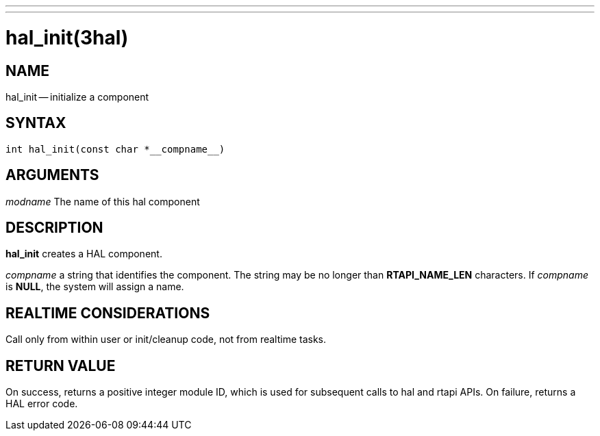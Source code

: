 ---
---
:skip-front-matter:

= hal_init(3hal)
:manmanual: HAL Components
:mansource: ../man/man3/hal_init.3hal.asciidoc
:man version : 


== NAME

hal_init -- initialize a component


== SYNTAX
 int hal_init(const char *__compname__)



== ARGUMENTS
__modname__
The name of this hal component



== DESCRIPTION

**hal_init** creates a HAL component.

__compname__ a string that identifies the component.
The string may be no longer than **RTAPI_NAME_LEN**
characters.  If __compname__ is **NULL**, the system will assign a
name.



== REALTIME CONSIDERATIONS
Call only from within user or init/cleanup code, not from realtime tasks.



== RETURN VALUE
On success, returns a positive integer module ID, which is
used for subsequent calls to hal and rtapi APIs.
On failure, returns a HAL error code.
